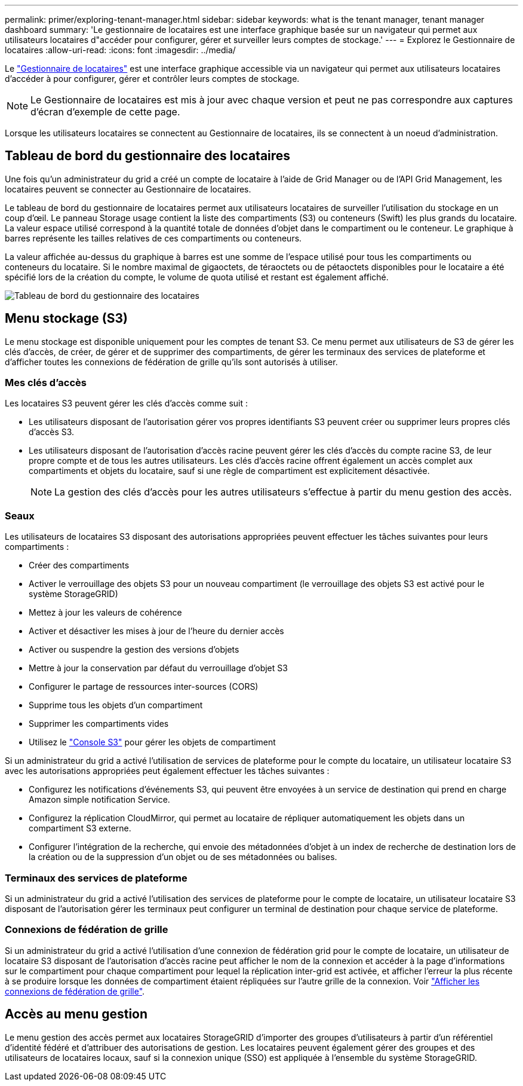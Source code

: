 ---
permalink: primer/exploring-tenant-manager.html 
sidebar: sidebar 
keywords: what is the tenant manager, tenant manager dashboard 
summary: 'Le gestionnaire de locataires est une interface graphique basée sur un navigateur qui permet aux utilisateurs locataires d"accéder pour configurer, gérer et surveiller leurs comptes de stockage.' 
---
= Explorez le Gestionnaire de locataires
:allow-uri-read: 
:icons: font
:imagesdir: ../media/


[role="lead"]
Le link:../tenant/index.html["Gestionnaire de locataires"] est une interface graphique accessible via un navigateur qui permet aux utilisateurs locataires d'accéder à pour configurer, gérer et contrôler leurs comptes de stockage.


NOTE: Le Gestionnaire de locataires est mis à jour avec chaque version et peut ne pas correspondre aux captures d'écran d'exemple de cette page.

Lorsque les utilisateurs locataires se connectent au Gestionnaire de locataires, ils se connectent à un noeud d'administration.



== Tableau de bord du gestionnaire des locataires

Une fois qu'un administrateur du grid a créé un compte de locataire à l'aide de Grid Manager ou de l'API Grid Management, les locataires peuvent se connecter au Gestionnaire de locataires.

Le tableau de bord du gestionnaire de locataires permet aux utilisateurs locataires de surveiller l'utilisation du stockage en un coup d'œil. Le panneau Storage usage contient la liste des compartiments (S3) ou conteneurs (Swift) les plus grands du locataire. La valeur espace utilisé correspond à la quantité totale de données d'objet dans le compartiment ou le conteneur. Le graphique à barres représente les tailles relatives de ces compartiments ou conteneurs.

La valeur affichée au-dessus du graphique à barres est une somme de l'espace utilisé pour tous les compartiments ou conteneurs du locataire. Si le nombre maximal de gigaoctets, de téraoctets ou de pétaoctets disponibles pour le locataire a été spécifié lors de la création du compte, le volume de quota utilisé et restant est également affiché.

image::../media/tenant_dashboard_with_buckets.png[Tableau de bord du gestionnaire des locataires]



== Menu stockage (S3)

Le menu stockage est disponible uniquement pour les comptes de tenant S3. Ce menu permet aux utilisateurs de S3 de gérer les clés d'accès, de créer, de gérer et de supprimer des compartiments, de gérer les terminaux des services de plateforme et d'afficher toutes les connexions de fédération de grille qu'ils sont autorisés à utiliser.



=== Mes clés d'accès

Les locataires S3 peuvent gérer les clés d'accès comme suit :

* Les utilisateurs disposant de l'autorisation gérer vos propres identifiants S3 peuvent créer ou supprimer leurs propres clés d'accès S3.
* Les utilisateurs disposant de l'autorisation d'accès racine peuvent gérer les clés d'accès du compte racine S3, de leur propre compte et de tous les autres utilisateurs. Les clés d'accès racine offrent également un accès complet aux compartiments et objets du locataire, sauf si une règle de compartiment est explicitement désactivée.
+

NOTE: La gestion des clés d'accès pour les autres utilisateurs s'effectue à partir du menu gestion des accès.





=== Seaux

Les utilisateurs de locataires S3 disposant des autorisations appropriées peuvent effectuer les tâches suivantes pour leurs compartiments :

* Créer des compartiments
* Activer le verrouillage des objets S3 pour un nouveau compartiment (le verrouillage des objets S3 est activé pour le système StorageGRID)
* Mettez à jour les valeurs de cohérence
* Activer et désactiver les mises à jour de l'heure du dernier accès
* Activer ou suspendre la gestion des versions d'objets
* Mettre à jour la conservation par défaut du verrouillage d'objet S3
* Configurer le partage de ressources inter-sources (CORS)
* Supprime tous les objets d'un compartiment
* Supprimer les compartiments vides
* Utilisez le link:../tenant/use-s3-console.html["Console S3"] pour gérer les objets de compartiment


Si un administrateur du grid a activé l'utilisation de services de plateforme pour le compte du locataire, un utilisateur locataire S3 avec les autorisations appropriées peut également effectuer les tâches suivantes :

* Configurez les notifications d'événements S3, qui peuvent être envoyées à un service de destination qui prend en charge Amazon simple notification Service.
* Configurez la réplication CloudMirror, qui permet au locataire de répliquer automatiquement les objets dans un compartiment S3 externe.
* Configurer l'intégration de la recherche, qui envoie des métadonnées d'objet à un index de recherche de destination lors de la création ou de la suppression d'un objet ou de ses métadonnées ou balises.




=== Terminaux des services de plateforme

Si un administrateur du grid a activé l'utilisation des services de plateforme pour le compte de locataire, un utilisateur locataire S3 disposant de l'autorisation gérer les terminaux peut configurer un terminal de destination pour chaque service de plateforme.



=== Connexions de fédération de grille

Si un administrateur du grid a activé l'utilisation d'une connexion de fédération grid pour le compte de locataire, un utilisateur de locataire S3 disposant de l'autorisation d'accès racine peut afficher le nom de la connexion et accéder à la page d'informations sur le compartiment pour chaque compartiment pour lequel la réplication inter-grid est activée, et afficher l'erreur la plus récente à se produire lorsque les données de compartiment étaient répliquées sur l'autre grille de la connexion. Voir link:../tenant/grid-federation-view-connections-tenant.html["Afficher les connexions de fédération de grille"].



== Accès au menu gestion

Le menu gestion des accès permet aux locataires StorageGRID d'importer des groupes d'utilisateurs à partir d'un référentiel d'identité fédéré et d'attribuer des autorisations de gestion. Les locataires peuvent également gérer des groupes et des utilisateurs de locataires locaux, sauf si la connexion unique (SSO) est appliquée à l'ensemble du système StorageGRID.
